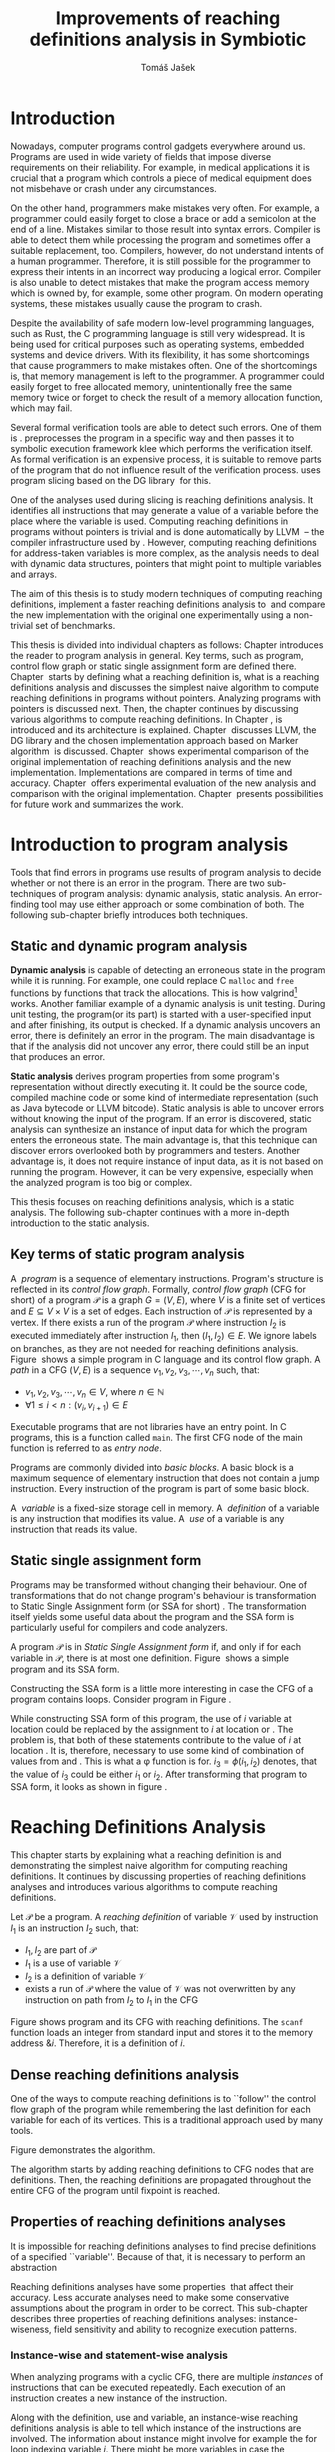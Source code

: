 #+TITLE: Improvements of reaching definitions analysis in Symbiotic
#+AUTHOR: Tomáš Jašek
#+LATEX_CLASS:         fithesis
#+OPTIONS:             todo:nil toc:nil
#+LATEX_CLASS_OPTIONS: [nolot,nolof,color,oneside]
#+LATEX_HEADER:        \input{setup.tex}
* DONE Introduction

Nowadays, computer programs control gadgets everywhere around
us. Programs are used in wide variety of fields that impose diverse
requirements on their reliability. For example, in medical
applications it is crucial that a program which controls a piece of
medical equipment does not misbehave or crash under any circumstances.

On the other hand, programmers make mistakes very often. For example,
a programmer could easily forget to close a brace or add a semicolon
at the end of a line. Mistakes similar to those result into syntax
errors. Compiler is able to detect them while processing the program
and sometimes offer a suitable replacement, too. Compilers, however, do
not understand intents of a human programmer. Therefore, it is still
possible for the programmer to express their intents in an incorrect
way producing a logical error. Compiler is also unable to detect
mistakes that make the program access memory which is owned by, for
example, some other program. On modern operating systems, these
mistakes usually cause the program to crash.

Despite the availability of safe modern low-level programming
languages, such as Rust, the C programming language is still very
widespread. It is being used for critical purposes such as operating
systems, embedded systems and device drivers. With its flexibility, it
has some shortcomings that cause programmers to make mistakes
often. One of the shortcomings is, that memory management is left to
the programmer. A programmer could easily forget to free allocated
memory, unintentionally free the same memory twice or forget to check
the result of a memory allocation function, which may fail.

Several formal verification tools are able to detect such errors. One
of them is \sbt{}. \sbt{} preprocesses the program in
a specific way and then passes it to symbolic execution framework klee
which performs the verification itself. As formal verification is an
expensive process, it is suitable to remove parts of the program that
do not influence result of the verification process. \sbt{} uses
program slicing based on the DG library\nbsp{}\cite{ChalupaDG} for this.

One of the analyses used during slicing is reaching definitions
analysis. It identifies all instructions that may generate a value of
a variable before the place where the variable is used. Computing
reaching definitions in programs without pointers is trivial and is
done automatically by LLVM\nbsp{}\cite{LLVM} -- the compiler infrastructure
used by \sbt{}. However, computing reaching definitions for
address-taken variables is more complex, as the analysis needs to deal
with dynamic data structures, pointers that might point to multiple
variables and arrays.

The aim of this thesis is to study modern techniques of computing
reaching definitions, implement a faster reaching definitions analysis
to\nbsp{}\sbt{} and compare the new implementation with the original one
experimentally using a non-trivial set of benchmarks.

This thesis is divided into individual chapters as follows: Chapter
\ref{ch:ProgAnalysis} introduces the reader to program analysis in
general. Key terms, such as program, control flow graph or static
single assignment form are defined there. Chapter\nbsp{}\ref{ch:RDA} starts
by defining what a reaching definition is, what is a reaching
definitions analysis and discusses the simplest naive algorithm to
compute reaching definitions in programs without pointers. Analyzing
programs with pointers is discussed next. Then, the chapter continues
by discussing various algorithms to compute reaching definitions. In
Chapter\nbsp{}\ref{ch:Symbiotic}, \sbt{} is introduced and its architecture
is explained. Chapter\nbsp{}\ref{ch:Implementation} discusses LLVM, the DG
library and the chosen implementation approach based on Marker
algorithm\nbsp{}\cite{BraunSSA} is discussed. Chapter\nbsp{}\ref{ch:Experiment}
shows experimental comparison of the original implementation of
reaching definitions analysis and the new
implementation. Implementations are compared in terms of time and
accuracy. Chapter\nbsp{}\ref{ch:Experiment} offers experimental evaluation
of the new analysis and comparison with the original
implementation. Chapter\nbsp{}\ref{ch:Summary} presents possibilities for
future work and summarizes the work.

* DONE Introduction to program analysis
\label{ch:ProgAnalysis}

Tools that find errors in programs use results of program analysis to
decide whether or not there is an error in the program. There are two
sub-techniques of program analysis: dynamic analysis, static
analysis. An error-finding tool may use either approach or some
combination of both. The following sub-chapter briefly introduces both
techniques.

** DONE Static and dynamic program analysis

*Dynamic analysis* is capable of detecting an erroneous state in the
program while it is running. For example, one could replace C =malloc=
and =free= functions by functions that track the allocations. This is
how valgrind[fn::http://valgrind.org/] works. Another familiar example
of a dynamic analysis is unit testing. During unit testing, the
program(or its part) is started with a user-specified input and after
finishing, its output is checked. If a dynamic analysis uncovers an
error, there is definitely an error in the program. The main
disadvantage is that if the analysis did not uncover any error, there
could still be an input that produces an error.

*Static analysis* derives program properties from some program's
representation without directly executing it. It could be the source
code, compiled machine code or some kind of intermediate
representation (such as Java bytecode or LLVM bitcode). Static
analysis is able to uncover errors without knowing the input of the
program. If an error is discovered, static analysis can synthesize an
instance of input data for which the program enters the erroneous
state. The main advantage is, that this technique can discover errors
overlooked both by programmers and testers. Another advantage is, it
does not require instance of input data, as it is not based on running
the program. However, it can be very expensive, especially
when the analyzed program is too big or complex.

This thesis focuses on reaching definitions analysis, which is a
static analysis. The following sub-chapter continues with a more in-depth
introduction to the static analysis.

** DONE Key terms of static program analysis

#+BEGIN_LaTeX
  \begin{figure}
    \begin{minipage}[b]{0.5\textwidth}
      \begin{lstlisting}[language=C]
        int $i$;
        scanf("%d", &i);
        if ($i$ % 2 == 0)
            puts("even");
        else
            puts("odd");
        puts("exit");
      \end{lstlisting}
    \end{minipage}
    \begin{minipage}[t]{0.5\textwidth}
      \begin{tikzpicture}
      \tikzstyle{arr} = [->,shorten <=1pt,>=stealth',semithick]
        \node[draw, rectangle] (A) at (0, 0) {int $i$};
        \node[draw, rectangle] (B) at (0, -1.2) {scanf("\%d", \&$i$)};
        \node[draw, rectangle] (C) at (0, -2.4) {if $i$ \% 2 == 0};
        \node[draw, rectangle] (D) at (-1.5, -3.6) {puts("even")};
        \node[draw, rectangle] (E) at (1.5, -3.6) {puts("odd")};
        \node[draw, rectangle] (F) at (0, -4.8) {puts("exit")};
        \draw[arr] (A) -- (B);
        \draw[arr] (B) -- (C);
        \draw[arr] (C) -- (D);
        \draw[arr] (C) -- (E);
        \draw[arr] (D) -- (F);
        \draw[arr] (E) -- (F);
      \end{tikzpicture}
    \end{minipage}
    \caption{Program in C language and its control flow graph}
    \label{fig:programCFG}
  \end{figure}
#+END_LaTeX

A\nbsp{} /program/ is a sequence of elementary instructions.  Program's
structure is reflected in its /control flow graph/. Formally, /control
flow graph/ (CFG for short\index{CFG}) of a program $\mathcal P$ is a
graph $G = (V, E)$, where $V$ is a finite set of vertices and $E
\subseteq V \times V$ is a set of edges. Each instruction of $\mathcal P$
is represented by a vertex. If there exists a run of the program
$\mathcal P$ where instruction $I_2$ is executed immediately after
instruction $I_1$, then $(I_1, I_2) \in E$. We ignore labels on branches,
as they are not needed for reaching definitions
analysis. Figure\nbsp{}\ref{fig:programCFG} shows a simple program in C
language and its control flow graph.
A /path/ in a CFG $(V, E)$ is a sequence $v_1, v_2, v_3, \cdots, v_n$ such, that:

- $v_1,v_2, v_3, \cdots, v_n \in V$, where $n \in \mathbb N$
- $\forall 1 \le i < n: (v_i, v_{i+1}) \in E$

Executable programs that are not libraries have an entry point. In C
programs, this is a function called =main=. The first CFG node of the
main function is referred to as /entry node/.

Programs are commonly divided into /basic blocks/. A basic block is a
maximum sequence of elementary instruction that does not contain a
jump instruction. Every instruction of the program is part of some
basic block.

A\nbsp{} /variable/ is a fixed-size storage cell in memory. A\nbsp{}
/definition/ of a variable is any instruction that 
modifies its value. A\nbsp{} /use/ of a variable is any instruction
that reads its value.

** DONE Static single assignment form
Programs may be transformed without changing their behaviour. One of
transformations that do not change program's behaviour is
transformation to Static Single Assignment form (or SSA for
short)\nbsp{}\cite{CytronSSA}. The transformation itself yields some useful data about the
program and the SSA form is particularly useful for compilers and code
analyzers.

#+BEGIN_LaTeX
    \begin{figure}[]
    \begin{minipage}[t]{0.5\textwidth}
      \begin{lstlisting}[language=C]
        int $i$ = 1;
        int $j$ = 1;
        $i$ = $i$ + $j$;
        $j$ = $j$ + $i$;
        foo($i$, $j$);
      \end{lstlisting}
    \end{minipage}
    \begin{minipage}[t]{0.5\textwidth}
      \begin{lstlisting}[language=C]
      int $i_1$ = 1;
      int $j_1$ = 1;
      $i_2$ = $i_1$ + $j_1$;
      $j_2$ = $j_1$ + $i_2$;
      foo($i_2$, $j_2$);
      \end{lstlisting}
    \end{minipage}
    \caption{Program and its SSA form}
    \label{fig:programSSA}
    \end{figure}
#+END_LaTeX

A program $\mathcal P$ is in /Static Single Assignment form/ if, and
only if for each variable in $\mathcal P$, there is at most one
definition. Figure\nbsp{}\ref{fig:programSSA} shows a simple program and its
SSA form.

#+BEGIN_LaTeX
  \begin{figure}
      \begin{lstlisting}[language=C]
  int $i$ = 0; $\encircle{1}$
  while ($i$ < 10) {
      printf("%d\n", $i$); $\encircle{2}$
      $i$++;  $\encircle{3}$
  }
      \end{lstlisting}

    \caption{Simple C program with loops}
    \label{fig:loop1}
    \end{figure}
#+END_LaTeX

Constructing the SSA form is a little more interesting in case the CFG of
a program contains loops. Consider program in Figure\nbsp{}\ref{fig:loop1}.

\noindent While constructing SSA form of this program, the use of $i$ variable
at location \encircle{2} could be replaced by the assignment to $i$ at location
\encircle{1} or \encircle{3}. The problem is, that both of these statements contribute
to the value of $i$ at location \encircle{2}. It is, therefore, necessary to
use some kind of combination of values from \encircle{1} and \encircle{3}. This is what
a \phi function is for. $i_3 = \phi(i_1, i_2)$ denotes, that the value
of $i_3$ could be either $i_1$ or $i_2$. After transforming that program
to SSA form, it looks as shown in figure\nbsp{}\ref{fig:loop2}.

#+BEGIN_LaTeX
  \begin{figure}[h]
    \begin{lstlisting}[language=C]
      int $i_1$ = 0;
      int $i_2$;
      int $i_3$;

      while ($i_2 = \phi(i_1, i_3), i_2 < 10$) {
        printf("%d\n", $i_2$);
        $i_3$ = $i_2$ + 1;
      }
    \end{lstlisting}
\caption{SSA form of the program from figure~\ref{fig:loop1}}
\label{fig:loop2}
  \end{figure}
#+END_LaTeX

* Reaching Definitions Analysis
\label{ch:RDA}
This chapter starts by explaining what a reaching definition is and
demonstrating the simplest naive algorithm for computing reaching
definitions. It continues by discussing properties of reaching
definitions analyses and introduces various algorithms to compute
reaching definitions.

\label{def:RD}Let $\mathcal P$ be a program. A /reaching definition/
\index{RD} of variable $\mathcal V$ used by instruction $I_1$ is an
instruction $I_2$ such, that:
+ $I_1, I_2$ are part of $\mathcal P$
+ $I_1$ is a use of variable $\mathcal V$
+ $I_2$ is a definition of variable $\mathcal V$
+ exists a run of $\mathcal P$ where the value of $\mathcal V$ was not
  overwritten by any instruction on path from $I_2$ to $I_1$ in the CFG

Figure \ref{fig:programRD} shows program and its CFG with reaching
definitions. The =scanf= function loads an integer from standard input
and stores it to the memory address $\&i$. Therefore, it is a
definition of $i$.

#+BEGIN_LaTeX
    \begin{figure}[h]
      \begin{minipage}[b]{0.5\textwidth}
        \begin{lstlisting}[language=C]
          int $i$;
          scanf("%d", &$i$);
          if ($i$ % 2 == 0)
              puts("even");
          else
              puts("odd");
          puts("exit");
        \end{lstlisting}
      \end{minipage}
      \begin{minipage}[t]{0.5\textwidth}
        \begin{tikzpicture}
        \tikzstyle{arr} = [->,shorten <=1pt,>=stealth',semithick]
  \tikzstyle{rd} = [->,shorten <=1pt,>=stealth',dashed]
          \node[draw, rectangle] (A) at (0, 0) {int $i$};
          \node[draw, rectangle] (B) at (0, -1.2) {scanf("\%d", \&$i$)};
          \node[draw, rectangle] (C) at (0, -2.4) {if $i$ \% 2 == 0};
          \node[draw, rectangle] (D) at (-1.5, -3.6) {puts("even")};
          \node[draw, rectangle] (E) at (1.5, -3.6) {puts("odd")};
          \node[draw, rectangle] (F) at (0, -4.8) {puts("exit")};
          \draw[arr] (A) -- (B);
          \draw[arr] (B) -- (C);
          \draw[arr] (C) -- (D);
          \draw[arr] (C) -- (E);
          \draw[arr] (D) -- (F);
          \draw[arr] (E) -- (F);
          \draw[rd]  (C.west) to [out=150,in=180] (B.west);
        \end{tikzpicture}
      \end{minipage}
      \caption{Program in C language, its CFG and reaching definition. Solid edges are part of CFG, dashed edge represents a reaching definition.}
      \label{fig:programRD}
    \end{figure}
#+END_LaTeX

** DONE Dense reaching definitions analysis
\label{denseRDA} One of the ways to compute reaching definitions is
to ``follow'' the control flow graph of the program while remembering
the last definition for each variable for each of its vertices. This
is a traditional approach used by many tools.

Figure \ref{fig:denseRDA} demonstrates the algorithm.

#+BEGIN_LaTeX
  \begin{figure}[H]
    \begin{algorithm}[H]
      \SetAlgoLined
      \KwData{Control Flow Graph as $(V, E)$, for every $v \in V$, $v.defs$ is a set of variables defined in $v$}
      \KwResult{for every $v \in V$ and every variable $x$, $v.rd(x)$ is a set of reaching definitions for variable $x$ in $v$}
      
      \For{$v \in V$} {
        \For{$def(x) \in v.defs$} {
          $v.rd(x) \gets v.rd(x) \cup \{ v \}$ \;
        }
      }
      \While{\text{not fixpoint}} {
        \For{$v \in V$ in DFS order} {
          \For{$(u, v) \in E$} {
            \For{$def(x) \in u.defs$} {
              $v.rd(x) \gets v.rd(x) \cup \{ u \}$ \;
            }
          }
        }
      }
    \end{algorithm}
    \caption{Dense reaching definitions analysis algorithm}
    \label{fig:denseRDA}
  \end{figure}
#+END_LaTeX

The algorithm starts by adding reaching definitions to CFG nodes that
are definitions. Then, the reaching definitions are propagated
throughout the entire CFG of the program until fixpoint is
reached.

** DONE Properties of reaching definitions analyses
It is impossible for reaching definitions analyses to find precise
definitions of a specified ``variable''. Because of that, it is
necessary to perform an abstraction 


Reaching definitions analyses have some properties\nbsp{}\cite{rptRDA} that
affect their accuracy. Less accurate analyses need to make some
conservative assumptions about the program in order to be
correct. This sub-chapter describes three properties of reaching
definitions analyses: instance-wiseness, field sensitivity and ability
to recognize execution patterns.

*** DONE Instance-wise and statement-wise analysis
When analyzing programs with a cyclic CFG, there are multiple
/instances/ of instructions that can be executed repeatedly. Each
execution of an instruction creates a new instance of the instruction.

Along with the definition, use and variable, an instance-wise reaching
definitions analysis is able to tell which instance of the
instructions are involved. The information about instance might
involve for example the for loop indexing variable $i$. There might be
more variables in case the instruction is inside of a nested loop.

#+BEGIN_LaTeX
  \begin{figure}
    \begin{lstlisting}[language=C]
      int $a$ = 0; $\encircle{1}$

      for(int $i$ = 0; $i$ < 5; ++$i$) {
        int $b$ = $a$ + $i$; $\encircle{2}$
        $a$ = $b$; $\encircle{3}$
      }
      \end{lstlisting}
      \caption{Demonstration of differences between statement-wise and instance-wise analysis}
      \label{fig:instWise}
      \end{figure}
#+END_LaTeX

Differences between instance-wise analysis and statement-wise analysis
will be demonstrated on a simple program in figure
\ref{fig:instWise}. Reaching definitions for $a$ at location
\encircle{2} are \encircle{1} and \encircle{3}. However, there are
multiple instances of instructions at \encircle{2} and
\encircle{3}. Firstly, both instance-wise and statement-wise analyses
would report, that \encircle{1} is a reaching definition of $a$ at
\encircle{2}. The difference is, how much information the analysis is
able to provide about the reaching definition \encircle{3} at
\encircle{2}. Statement-wise analysis would simply state, that
\encircle{3} is a reaching definition of $a$ at
\encircle{2}. Instance-wise analysis goes a little further by
reporting, that $\encircle{3}^{i+1}$ is a reaching definition of $a$ at
$\encircle{2}^i$. The upper index denotes the index of iteration.

*** DONE Field sensitivity
Usage of aggregated data structures, such as arrays or C language
=struct=-s introduces another issue that needs to be addressed by a
reaching definitions analysis. Precision of analysis for programs that
use aggregated data structures depends on whether the analysis can
distinguish between individual elements of the data structure.

#+BEGIN_LaTeX
  \begin{figure}
    \begin{lstlisting}[language=C]
      int $a$[5];
      $a$[0] = 1; $\encircle{1}$
      $a$[1] = 2; $\encircle{2}$
      foo($a$[2]); $\encircle{3}$
    \end{lstlisting}
    \caption{Demonstration of field-sensitive reaching definitions analysis}
    \label{fig:rdaFS}
    \end{figure}
#+END_LaTeX

Consider the program in Figure\nbsp{}\ref{fig:rdaFS}. Locations \encircle{1}
and \encircle{2} in the program define the first and the second
element of $a$. After that, location \encircle{3} contains a function
call that uses the third element of the array. This element has no
definitions in the program, so an accurate reaching definitions should
find no definitions for it.

A field-sensitive analysis considers array indices and correctly
reports no reaching definitions for $a[2]$ at location \encircle{3}.

A field-insensitive analysis ignores indices of the array and for
location \encircle{3}, it would report, that reaching definitions of
$a[2]$ are \encircle{1} and \encircle{2}. This is an
over-approximation that has to be performed by the field-insensitive
analysis.

# **** TODO Unknown offsets and over-approximation
# If there are multiple instances of an instruction (e.g. it is part of
# a loop or recursive function), it could happen, that the index is
# simply unknown. Consider a simple program:

# #+BEGIN_SRC c
#   int a[5];
# 
#   a[2] = 15;
#   for(int i = 0; i < 2; ++i) {
#      a[i] = i; // x
#  }
#
#  for(int i = 0; i < 3; ++i) {
#      printf("%d\n", a[i]); // y
#  }
# #+END_SRC
#
# Assuming that no for loop is unrolled by the compiler, reaching
# definitions analysis is unable to tell which part of =a= is being
# defined at location =x=.

# - stretch it to whole array
# - consider as weak update
\clearpage
*** DONE Execution patterns recognition

Reaching definitions analysis is often not the only analysis that is
part of a program analysis framework. More often than not, there are
more analyses that derive various properties of program or its
parts. Reaching definitions analysis can sometimes take advantage of
results of previously ran analyses and achieve better accuracy or
speed.

Consider the program in figure\nbsp{}\ref{fig:execPatterns}.

#+BEGIN_LaTeX
  \begin{figure}
    \begin{lstlisting}[language=C]
      int foo(int $a$) {
        int $c$ = 0;
        if ($a$ < 0) {
          $c$ = 1; $\encircle{1}$
        }
        if (a >= 0) {
          $c$ = 2; $\encircle{2}$
        }
        return $c$; $\encircle{3}$
      }
    \end{lstlisting}
    \label{fig:execPatterns}
    \caption{Demonstration of effects of execution patterns recognition on reaching definitions analysis}
  \end{figure}
#+END_LaTeX

If an external analysis reports that there is no program execution
where $a < 0$, the reaching definitions analysis could take this into
account and derive that \encircle{1} is not a reaching definition of
$c$ at \encircle{3} even despite the fact it is a definition of a
simple variable. Analysis that does not take it into account would
report that both \encircle{1} and \encircle{2} are reaching
definitions of $c$ at \encircle{3}.

In this case, an analysis that does not recognize execution patterns
yields an over-approximation, which is not a problem.
** TODO Analyzing programs that use pointers
One of the most important features of programming languages are
pointers. They can be utilized to implement dynamic data structures,
which are very widely used. However, pointers also add more ways the
program can fail. For example, dereferencing a pointer with invalid
value may cause the program to crash.

As pointers make it possible to create variables that 
# TODO change hold variables to something better
``hold variables'', they inherently make programs more difficult to
understand and analyze.

In order to compute reaching definitions for address-taken variables,
an RDA may use information from pointer analysis which took place prior
to the RDA.

*** DONE Pointer analysis
Pointer analysis\nbsp{}\cite{ChalupaPTA} is, similarly to reaching
definitions analysis, a static program analysis. It computes a set
$\mathcal V$ of variables for each pointer $p$. This set will be
referred to as /points-to/ set. If $p$ may point to some variable $v$,
then $v \in \mathcal V$.

Reaching definitions analysis uses these data from pointer analysis to
recognize uses and definitions of variables. Accuracy of the reaching
definitions analysis, therefore, depends on accuracy of the underlying
pointer analysis. Namely, if the pointer analysis performs an
over-approximation, so will the reaching definitions analysis.

*** TODO Strong and weak definitions, kill and gen sets
\label{strongWeakUpdate}

Each definition of a variable can be either /strong/ or /weak/. Strong
definition over-writes the variable with a new value. When a strong
definition is encountered, it invalidates all previous definitions of
the variable. Weak definition, on the other hand, does not necessarily
over-write the variable, so it does not invalidate previous
definitions. That means, for each use of a variable there might be
multiple weak definitions, but at most one strong definition.

Literature commonly uses $KILL$ and $GEN$ sets to represent strong and
weak definitions. For every vertex $x$ of control flow graph, $GEN(x)$
is set of variables for which $x$ is a definition. $KILL(x) \subseteq
GEN(x)$ is set of variables that are overwritten in this vertex.

In programs that do not use pointers, all definitions of variables are
strong.

** DONE Demand-driven reaching definitions analysis
Apart from the dense algorithm, several other algorithms to compute
reaching definitions have been introduced. This subchapter briefly
introduces demand-driven reaching definitions
analysis\nbsp{}\cite{SootDDRDA}.

The main idea of this approach is to answer the question ``can a
definition $d$ of variable $v$ reach a program point $p$?''. This
question is referred to as /query/ and it is represented by a triple
$(d, p, v)$. After a query is generated, it is propagated backwards
along nodes of the CFG. Each node may either answer the query or
continue the propagation to its predecessors. If a node $x$ contains a
definition of $v$, the query propagation stops. The answer is yes, if
and only if $x = d$. If $x \ne d$, then node $x$ kills the
definition $d$ before it can reach $p$ along the path.

In case a program point $p$ has $n$ predecessors, it is sufficient
that the reachability of $d$ is reported by at least one of them.

With an inter-procedural CFG, this approach can be used with function
summaries\nbsp\cite{ipFS1}\nbsp{}\cite{ipFS2}. The function summaries enable
them to process functions once per variable in the program.

# TODO explain slicing criterion somewhere?

It is worth noting, that this approach has a special property that
makes it suitable for a slicer: It is able to start from the slicing
criterion and gradually find all definitions that affect the
criterion. This way, it can avoid computing irrelevant information.

** TODO Sparse dataflow analysis
Another approach to computing reaching definitions was introduced by
Madsen and M\o{}ller \cite{MadsenSDAPR}. 

This approach requires pre-computing dominator tree\nbsp{}\cite{CytronSSA}
for nodes of the CFG. Before going more in depth, it is necessary to
define dominance of CFG nodes.

Let $(V, E)$ be a CFG. $x \in V$ /dominates/ $y \in V$ if and only if $x \in
V$ is on every path from the entry node to $y$. If $x$ dominates $y$
and $x \ne y$, then $x$ is a /strict dominator/ of $y$. The closest
strict dominator of $y$ is the /immediate dominator/ of $y$ on any
path from entry node to $y$ in CFG. Dominator tree is a graph $(V,
E_d)$, where vertices are from CFG and $(x, y) \in E_d$ if and only if $x$
is immediate dominator of $y$.

When the algorithm encounters a use of a variable, it searches
dominator tree of the program backwards until it finds the nearest
definition or a \phi node for the given variable.


- SSA based
- frontier edge
- uses dominator tree
- fixpoint computation
** TODO Algorithms based on static single assignment form
\label{SSArd} Algorithms that transform a program into SSA form
replace modified variables in assignments by new, artificially-created
variables. They also replace variables in uses by the most recent
definition -- reaching definition. This property of SSA form can be
utilized while calculating reaching definitions.

# TODO maybe, define a simple framework for these algorithms
# so they can be plugged in to the final reaching definitions stage

# TODO program, SSA form, reaching definitions

For the purpose of this thesis, I have studied two algorithms for
computing SSA form. One of them has been introduced by
Cytron et al\nbsp{}\cite{CytronSSA} and relies on dominance frontiers.  The
second algorithm, invented by Braun et al\nbsp{}\cite{BraunSSA}, is simpler
and has been experimentally proven to be more efficient\nbsp{}\cite{BraunSSA}.
*** TODO Cytron et al algorithm

Algorithm introduced by Cytron et al.\nbsp{}\cite{CytronSSA} uses dominance
information to pre-calculate locations of \phi nodes. In the later
phase, variables are numbered using a simple stack of counters and \phi
nodes are filled with operands.

This approach was proven to produce minimal SSA form.

*** TODO Marker et al algorithm
\label{marker}

Algorithm by Braun et al.\nbsp{}\cite{BraunSSA} operates in two phases:
local value numbering and global value numbering. Both of these phases
process basic blocks of the program in the execution order.

During *local value numbering*, it computes SSA form of every basic
block of the program. For every basic block, it iterates through all
instructions in execution order. If an instruction $I$ defines some
variable $\mathcal V$, $I$ is remembered as the current definition of
$\mathcal V$. If an instruction $I$ uses some variable $\mathcal V$,
the algorithm looks up its definition. If there is a current
definition $\mathcal D$, the use of variable $\mathcal V$ is replaced
by use of the numbered variable that corresponds to $\mathcal D$.

*Global value numbering* is involved once no definition for the
specified variable can be found in the current basic block. The
algorithm places a \phi node on top of the current basic block and starts
recursively searching the CFG for the latest definition in all
predecessors of the current basic block. Once a definition is found,
it is added as an operand to the \phi node.

When looking up a definition of a variable from a predecessor basic
block, the basic block might not be processed by global value
numbering. If that is the case, the algorithm does not have any idea
about which variables are defined in that basic block. This happens
when the program's CFG is cyclic -- e.g. recursive function is called
or for loop is used. Because of that, the algorithm remembers the last
definition of variable in basic blocks during local value
numbering. If there is no last definition in a block, the lookup
continues to all predecessors recursively.

Along with reaching definitions algorithm, Braun et al. present a way
to reduce the number of added \phi nodes, which helps their algorithm
produce minimal SSA form.

** Chosen approach to reaching definitions analysis 	   :noexport:
\label{densePP} While the dense algorithm is correct, it performs
excessive amount of work by copying information about reaching
definitions to nodes of CFG where it is not necessary at all. Even in
case the target CFG node $n$ uses some memory, it will get reaching
definitions for all variables defined somewhere on a path from entry
node to $n$.

In an attempt to avoid the performance penalty of the dense algorithm
, I have decided to implement a reaching definitions algorithm based
on transformation to SSA form.
# TODO why?? need to document other approaches aswell

Thanks to the lazy nature of the Marker algorithm, I have concluded
that it is the perfect candidate for a new reaching definitions
algorithm. Another big advantage is, that it does not depend on having
pre-calculated other data structures, such as dominator tree,
dominance frontiers or others.

This thesis presents two algorithms for transformation into SSA
form. I have decided to use Marker algorithm. Marker algorithm is
simpler, easily extensible and there are multiple stages of
implementation which leaves room for further optimizations. It has
also been experimentally proven\nbsp{}\cite{BraunSSA} to be faster than
Cytron et al algorithm.

Rather than propagating all information to every single node of the CFG,
the amount of information propagated can be reduced by propagating
only variables that are dereferenced only to nodes that correspond to
instructions that use the variable.

*** TODO Field sensitivity
Braun et al.\nbsp{}\cite{BraunSSA}, however, do not elaborate on field
sensitivity. In order to use it, it is necessary to modify it.
*** TODO Optimizations
**** TODO Start lookup only in load instructions
**** TODO Lookup only used variables
**** TODO Strong updates stop the lookup

* DONE Symbiotic
\label{ch:Symbiotic} \sbt{} is a modular tool for formal verification
of programs based on the LLVM compiler infrastructure\nbsp{}\cite{LLVM}. It
is being developed at Faculty of Informatics, Masaryk
University. \sbt{} works by combining three well-known techniques:

1. *Instrumentation* is responsible for inserting
   memory access checks into the program. It overrides memory
   allocation functions by its own, that, besides performing the
   allocation itself, add the allocated memory along with allocation
   size into a global data structure. When dereferencing a pointer,
   instrumentation inserts a check to verify whether this pointer is
   inside allocated bounds or not. There is an assertion that crashes
   the program if a dereference is out of bounds of allocated memory.
2. *Slicing*\nbsp{}\cite{ChalupaDG} is a technique that reduces size of the program by
   removing parts that do not influence its correctness with respect
   to given criterion. For slicing to work, there has to be a /slicing
   criterion/ specified. Slicing criterion is an =assert=
   instruction. The slicer computes which instructions the slicing
   criterion is dependent on. For that, it uses results of reaching
   definitions analysis.
3. *Symbolic execution* is the last step. It is a technique that
   decides whether the program could violate a condition of some
   assertion in the program. Rather than requiring user input, it uses
   so-called symbolic values. Whenever there is a program branching
   based on the symbolic value, the symbolic virtual machine remembers
   a constraint of the value based on the branching condition. When an
   erroneous state is reached, the symbolic virtual machine reports
   the path in the program that leads to the error.

* TODO Implementation
\label{ch:Implementation} This chapter starts by DG
library and the LLVM infrastructure. The
introduction is followed by an in-depth discussion of the new reaching
definitions analysis implementation.

** TODO DG Library
The slicer used in \sbt{} uses the DG library\nbsp{}\cite{ChalupaDG} to
calculate dependence graph and slice away unnecessary parts of
verified program. New reaching definitions analysis has been
implemented to the DG library, so it can be used with any software
that uses DG.

Before processing any program, DG loads the program into its own
framework. Analyses that are independent of the program
representation, because they only use DG framework which handles the
details. DG currently supports only LLVM intermediate representation.

*** TODO LLVM

LLVM\nbsp{}\cite{LLVM} is an infrastructure for compilers and
optimization. It consists of multiple libraries and tools. One of the
tools is clang -- a compiler of C language. Clang is especially
useful, because it compiles C programs to the LLVM intermediate
representation, which DG can work with.

LLVM defines its own intermediate representation of a program. It
looks very similar to assembler. Despite being low-level, it is not
dependent on any particular processor type.

- define important instructions
- example: C program, LLVM IR

\label{partialSSA}
Partial SSA form means, that there is at most one definition for each
register. This form of program, however, makes no guarantees about
address-taken variables. Those are *not* in SSA form.
# TODO some figure with partial SSA form

Thanks to the partial SSA transformation, LLVM already provides
 reaching definitions information for its register variables.

*** TODO Pointer analysis in DG
The new reaching definitions analysis requires information from a
pointer analysis. DG already contains a pointer analysis, which can be
utilized. However, there are two important implementation details that
need to be adressed by any RDA that uses results of this pointer
analysis.

In some cases, the pointer analysis is unable to determine which
variables to pointer points to. It happens for example in case the
pointer is returned from a function from an external library that is
not part of the program. The pointer analysis returns that the pointer
points to a virtual node called ``unknown memory''. This has to be
addressed later in the reaching definitions analysis.

The pointer analysis in DG is field-sensitive, which opens a
possibility to implement a field-sensitive RDA as well. There are
multiple approaches to addressing field-sensitivity. One of them
involves considering each element of an aggregated data structure as a
separate variable. The pointer analysis in DG uses another approach:
it reports which memory object is being accessed and what part of the
object is being accessed. The part of the object is specified by a
pair $(offset, length)$, where both $offset$ and $length$ are in
bytes. In some cases, the $offset$ can be unknown. For example, when
an array is accesed using an indexing variable with value unknown at
compile time.

*** TODO Reaching definitions analysis framework in the DG library
DG uses reaching definitions analysis to calculate control
dependencies between instructions. The original reaching definitions
analysis in DG uses the dense approach, as described in
\ref{denseRDA}.

Prior to the reaching definitions analysis itself, DG builds a
subgraph of program's control flow graph\index{CFG}. The subgraph does
not contain all types of instructions. Rather, it consists only of
store instructions, call instructions, return instructions and all
memory allocations. In spite of not containing all instructions, it
reflects structure of the program. Each instruction in the subgraph
that defines some memory object has an associated points-to
information from pointer analysis. Thanks to this, it is possible to
tell which variables are strongly or weakly defined by a store
instruction.

** TODO Reaching definitions analysis implementation approach
The new reaching definitions analysis is implemented in the DG
library. This chapter describes how the new reaching definitions
analysis has been implemented in the existing framework.

Thanks to LLVM's transformation to partial SSA form (as described in
\ref{partialSSA}), there is no need to take care of LLVM register
variables, as they are already taken care of while translating the C
program into LLVM Intermediate Representation. Therefore, the
implementation focuses on address-taken variables.

*** DONE Subgraph builder abstractions
As there are some modifications done to the subgraph builder, the
first step towards the implementation is to introduce an abstraction
for reaching definitions subgraph builder. The abstraction allows the
legacy subgraph builder to be preserved, while a new one can be added,
too.

The goal was to allow the user of =ReachingDefinitions= class to run
any reaching definitions analysis they would choose. The pointer
analysis framework in the DG library already allows the user to
specify pointer analysis to run using templates. Similar approach was
taken here with the reaching definitions analysis.

Each reaching definitions analysis in the DG library could require
different set of information about in the reaching definitions
subgraph. With that in mind, I have decided to allow each reaching
definitions analysis to use different subgraph builder. A subgraph
builder builds a reaching definitions subgraph from some
representation. Therefore, I have designed and implemented an interface for
subgraph builder called =LLVMRDBuilder=. This interface allows to
implement a =build= function, that returns the entry node of the
reaching definitions subgraph.

*** DONE Adding use information to control flow graph

Now, the subgraph builder can add information about pointer
dereferences -- that is, LLVM =load= instructions to the reaching
definitions subgraph. Pointer analysis is utilized here to find out
which variables are being used. As one pointer could simply point to
multiple variables, it is necessary to add information about all
variables that could potentially be used.

In the subgraph builder used with the new analysis,
=LLVMRDBuilderSemisparse=, I have instructed the subgraph builder to
include LLVM's load nodes. For each load node, it then queries the
pointer analysis for all variables its dereferenced pointer operator
could point to. For looking up the variables, it uses a
newly-introduced method =getPointsTo=, which fetches the information
from the pointer analysis.

The =load= instruction could possibly use a smaller portion of the
memory than the allocation size. This is the case when accessing an
individual element of a larger data structure. A field-sensitive
reaching definitions analysis requires the length to be set to the
length that is being used. This is done by determining size of the
type the value is being loaded to.

*** TODO Splitting basic blocks on function calls
As the Marker algorithm remembers last definitions for the current
basic block, it is crucial to handle basic blocks correctly. As the DG
framework inlines all function calls,

- inline the function
- why splitting blocks?
- split basic block
*** DONE Treating unknown memory
Sometimes, pointer analysis was unable to tell where a pointer may
point, so the analysis has to make some conservative assumptions about
the program in order to be correct. In this case, the analysis assumes
that such pointer could point to any variable and treats the CFG node
as if it was a definition or a use of all variables in the
program. Whether it is a definition or a use is decided based on
semantics of the instructions and how the pointer is used.

After the subgraph is built, it is searched by a separate class
=AssignmentFinder=, which does exactly what was explained above. It
uses a two-phase algorithm to do that: In the first phase, all
variables in the program are added to a list. In the second phase,
every store to an unknown pointer and load from an unknown pointer
turn into weak definition of all variables in the program or use of
all variables in the program, respectively. Doing this removes some
complex handling of unknown pointers from the next phase of the analysis.

*** TODO Field-sensitivity
\label{chap:intervals}
The Marker algorithm itself does not consider aggregate data
structures. In order to support analyzing them, it needs to be
modified a little.

Each definition or use of a variable have an associated interval of
affected bytes. This interval is later used to look up reaching
definitions of a variable. An interval has a start and a length.

Intervals act as an abstraction on top of definition sites. They make
it possible to calculate an intersection or union.

The first intermediate data structure that is part of this framework
is DisjointIntervalSet. The set allows to insert intervals while
maintaining an invariant, that all intervals inside are disjoint. When
inserting an interval that has a non-empty intersection with some of
the intervals inside, the set ensures that these two intervals are
converted into a single interval, which is a union of the two.

IntervalMap is the second important data structure of the
framework. It provides functionality that makes the analysis
field-sensitive. IntervalMap on the first sight looks similarly to
=std::map= available in C++. It allows to save arbitrary types under
=Interval= keys. The difference is in the lookup
functions. =IntervalMap= offers 3 main functions: =collect=,
=collectAll= and =killOverlapping=.

The =collect= function is designed to work with strong updates. It
searches the entries backwards, starting by the last entry added. 
It collects all values from the interval map such, that the specified
interval is covered by union of key intervals of the values returned.

=collectAll= works with weak updates. As opposed to =collect=, it
does not stop when the specified interval is subset of union of the
result key intervals. Rather, it searches the whole IntervalMap and
returns all values which are saved under intervals that overlap with
the specified interval.

=killOverlapping= deletes definitions with intervals that overlap with
specified interval. After =killOverlapping=, calling =collectAll= with the
same interval or any of its subsets returns an empty result.

*** DONE Weak updates
The Marker algorithm maintains two main data structures for processing
the strong updates: =last_def=, =current_def=. To incorporate weak
updates, they have been duplicated with names =last_weak_def= and
=current_weak_def=.

=last_weak_def= is used during local value numbering to remember the
last weak definition in a block. When a strong definition is
encountered, overlapping weak definitions are either killed or have
their definition intervals shrank. The =killOverlapping= function of
=IntervalMap= introduced in\nbsp{}\ref{chap:intervals} is used for that.

When a strong definition is encountered during global variable
numbering, current weak definitions that overlap with the strong
definition must be killed.

#+BEGIN_SRC cpp
  current_weak_def[var.target][block].killOverlapping(interval);
#+END_SRC

Encountering a weak update involves simply adding it to =current_def=
in global value numbering, or =last_def= in local value numbering.

*** TODO Treating unknown offset
The offset of a pointer can sometimes be unknown. This usually happens
when accessing an array using an indexing variable while its value is
unknown. 

- stretch to max interval
- weak update

*** TODO Computing reaching definitions from Marker algorithm
The Marker algorithm is capable of computing SSA form of a
program. The program, however, does not need to be transformed into
SSA form. The only requirement is to obtain reaching definitions.

I have decided to split up the computation into two phases:
constructing a sparse RD graph and propagating definitions.

In the first phase, the implementation constructs a sparse RD
graph. Sparse RD graph is a graph, where for every reaching definition
$(I_1, I_2)$ exists a path from $I_1$ to $I_2$. The path may consist of
multiple \phi nodes, but it might be trivial as well. The construction is
fairly straightforward: whenever a variable use $u$ is encountered,
lookup all definitions of the variable using =readVariable=. Then, for
every definition $d$ of the variable, add an edge $(u, d)$ to the
sparse RD graph.

In the second phase, the control flow graph $(V, E)$ of the program is
traversed once again. For every use $u \in V$, a BFS search of the
sparse RD graph is started in $u$. If the definition found is not a \phi
node, it is added as a reaching definition.

* TODO Experimental evaluation of the new analysis
\label{ch:Experiment} Using sv-comp benchmarks for comparisons.
** TODO Time
The goal of this thesis is to design and implement a *faster* reaching
definitions analysis. This subchapter compares the new and the
original implementation in terms of speed. 

In order to evaluate time, I have run the same set of benchmarks with
the same version of \sbt{} twice. The only difference between the two
runs was the reaching definitions analysis used.

** TODO Memory Used
- the interval framework occasionally uses too much memory
- should try if field-insensitive analysis would perform better
** TODO Accuracy
Thanks to the ``interval framework'' introduced
in\nbsp{}\ref{chap:intervals}, the new implementation of semi-sparse
analysis is more accurate than the original implementation. Consider this program:

  #+BEGIN_SRC c
    int a[] = {0, 1, 2, 3}; // A
    a[0] = 5; // B
    a[1] = 6; // C
    a[2] = 7; // D
    a[3] = 8; // E

    for (size_t i = 0; i < 4; ++i) {
        printf("%d\n", a[i]); // RD(a) = ???
    }
  #+END_SRC
  - the original analysis reports $RD(a) = \{ A, B, C, D, E\}$
  - the new analysis is able to tell that $\{B,C,D,E\}$ together
    over-write the whole range of =a= and therefore reports $RD(a) =
    \{B,C,D,E\}$
* TODO Conclusion
\label{ch:Summary}

** TODO Possible future work

It is possible to further speed up computation of Reaching Definitions
by incorporating the trivial phi node removal
algorithm\nbsp{}\cite{BraunSSA}. The sparse graph contains many redundant \phi
functions that could be removed to speed up the final phase of
reaching definitions propagation.

As the algorithm is implemented in a slicer, could be improved even
further by starting at the slicing criterion and searching the control
flow graph backwards for definitions of variables that affect the
slicing criterion, which is what the slicer needs to derive the
control dependencies.

The =IntervalMap= data structure used in MarkerFS builder could be improved.

The reaching definitions analysis could benefit from additional
accuracy it could gain by considering different instances of
statements.

Newer versions of LLVM support a pass called
mem2reg[fn::https://llvm.org/docs/Passes.html#mem2reg-promote-memory-to-register]. This
pass is able to convert local variables into registers, which are in
SSA form. It would be interesting to use mem2reg pass whenever
possible and then run this analysis to obtain results for arrays and
other structures mem2reg is unable to handle.

Another interesting LLVM pass to test would be scalar replacement of
aggregates[fn::https://llvm.org/docs/Passes.html#sroa-scalar-replacement-of-aggregates]. This
pass replaces arrays and structures by scalar values in case it is
possible.

** TODO Summary of work done
As a part of this thesis, I studied four algorithms for computing
reaching definitions. Then, I chose to implement an SSA-based
algorithm into \sbt{}. Prior to implementation, I have designed
modifications for the algorithm to work with aggregate data structures
and weak updates. The modified algorithm has been implemented into
\sbt{}. The new implementation is then compared with the original
implementation in terms of accuracy, time and memory used.

\printbibliography[heading=bibintoc]
